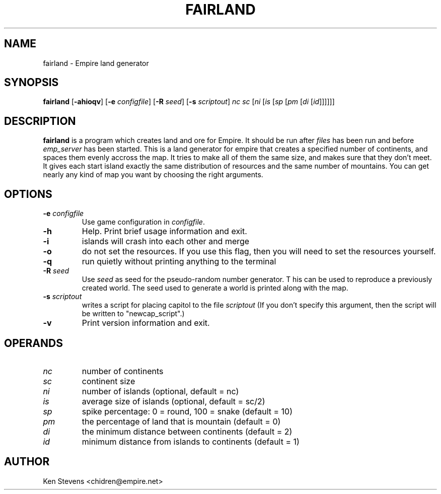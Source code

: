 .TH FAIRLAND 6
.SH NAME
fairland \- Empire land generator
.SH SYNOPSIS
.B fairland
[\fB\-ahioqv\fP]
[\fB\-e\fP \fIconfigfile\fP]
[\fB\-R\fP \fIseed\fP]
[\fB\-s\fP \fIscriptout\fP]
\fInc\fP
\fIsc\fP
[\fIni\fP
[\fIis\fP
[\fIsp\fP
[\fIpm\fP
[\fIdi\fP
[\fIid\fP]]]]]]
.br
.SH DESCRIPTION
.B fairland
is a program which creates land and ore for Empire.  It
should be run after
.I files
has been run and before
.I emp_server
has been started.  This is a land generator for empire that creates a
specified number of continents, and spaces them evenly accross the
map.  It tries to make all of them the same size, and makes sure that
they don't meet.  It gives each start island exactly the same
distribution of resources and the same number of mountains.  You can
get nearly any kind of map you want by choosing the right arguments.
.SH OPTIONS
.TP
.BI \-e " configfile"
Use game configuration in \fIconfigfile\fR.
.TP
.B \-h
Help.  Print brief usage information and exit.
.TP
.B \-i
islands will crash into each other and merge
.TP
.B \-o
do not set the resources.  If you use this flag, then you will need to
set the resources yourself.
.TP
.B \-q
run quietly without printing anything to the terminal
.TP
.BI \-R " seed"
Use
.I seed
as seed for the pseudo-random number generator. T his can be used to
reproduce a previously created world.  The seed used to generate a
world is printed along with the map.
.TP
.BI \-s " scriptout"
writes a script for placing capitol to the file
.I scriptout
(If you don't specify this argument, then the script will be written
to "newcap_script".)
.TP
.B \-v
Print version information and exit.
.SH OPERANDS
.TP
.I nc
number of continents
.TP
.I sc
continent size
.TP
.I ni
number of islands (optional, default = nc)
.TP
.I is
average size of islands (optional, default = sc/2)
.TP
.I sp
spike percentage: 0 = round, 100 = snake (default = 10)
.TP
.I pm
the percentage of land that is mountain (default = 0)
.TP
.I di
the minimum distance between continents (default = 2)
.TP
.I id
minimum distance from islands to continents (default = 1)
.SH AUTHOR
Ken Stevens <chidren@empire.net>
